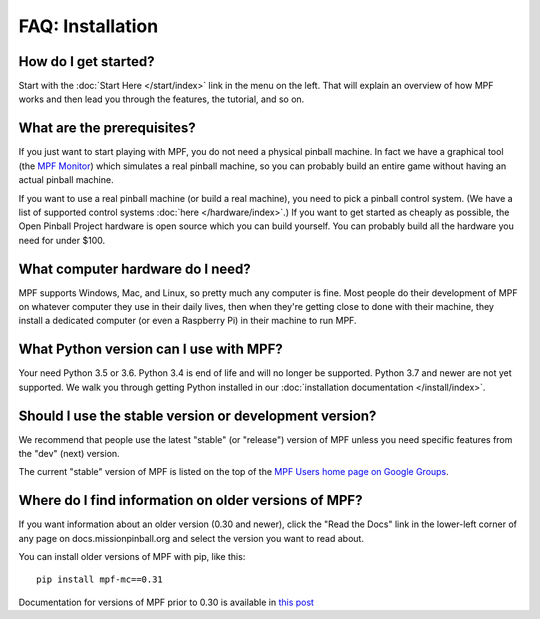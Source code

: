 FAQ: Installation
=================

How do I get started?
---------------------

Start with the :doc:`Start Here </start/index>` link in the menu on the left. That will explain an
overview of how MPF works and then lead you through the features, the tutorial, and so on.

What are the prerequisites?
---------------------------

If you just want to start playing with MPF, you do not need a physical pinball machine. In fact we have
a graphical tool (the `MPF Monitor <https://github.com/missionpinball/mpf-monitor>`_) which simulates
a real pinball machine, so you can probably build an entire game without having an actual pinball machine.

If you want to use a real pinball machine (or build a real machine), you need to pick a pinball control
system. (We have a list of supported control systems :doc:`here </hardware/index>`.) If you want to get
started as cheaply as possible, the Open Pinball Project hardware is open source which you can build
yourself. You can probably build all the hardware you need for under $100.

What computer hardware do I need?
---------------------------------

MPF supports Windows, Mac, and Linux, so pretty much any computer is fine. Most people do their development
of MPF on whatever computer they use in their daily lives, then when they're getting close to done with
their machine, they install a dedicated computer (or even a Raspberry Pi) in their machine to run MPF.

What Python version can I use with MPF?
---------------------------------------

Your need Python 3.5 or 3.6. Python 3.4 is end of life and will no longer be supported.
Python 3.7 and newer are not yet supported.
We walk you through getting Python installed in our :doc:`installation documentation </install/index>`.

Should I use the stable version or development version?
-------------------------------------------------------

We recommend that people use the latest "stable" (or "release") version of MPF unless you need specific
features from the "dev" (next) version.

The current "stable" version of MPF is listed on the top of the `MPF Users home page on Google Groups <https://groups.google.com/forum/#!forum/mpf-users>`_.

Where do I find information on older versions of MPF?
-----------------------------------------------------

If you want information about an older version (0.30 and newer), click the "Read the Docs" link in the
lower-left corner of any page on docs.missionpinball.org and select the version you want to read about.

You can install older versions of MPF with pip, like this:

::

   pip install mpf-mc==0.31

Documentation for versions of MPF prior to 0.30 is available in `this post <https://groups.google.com/forum/#!msg/mpf-users/7I-phnq9rOs/>`_
